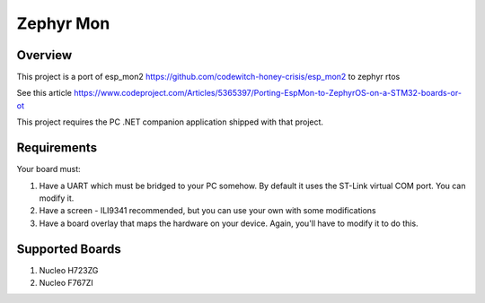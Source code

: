 .. _zephyr-mon:

Zephyr Mon
######

Overview
********

This project is a port of esp_mon2 https://github.com/codewitch-honey-crisis/esp_mon2 to zephyr rtos

See this article https://www.codeproject.com/Articles/5365397/Porting-EspMon-to-ZephyrOS-on-a-STM32-boards-or-ot

This project requires the PC .NET companion application shipped with that project.

.. _zephyr-mon-requirements:

Requirements
************

Your board must:

#. Have a UART which must be bridged to your PC somehow. By default it uses the ST-Link virtual COM port. You can modify it.
#. Have a screen - ILI9341 recommended, but you can use your own with some modifications
#. Have a board overlay that maps the hardware on your device. Again, you'll have to modify it to do this.

Supported Boards
*************
#. Nucleo H723ZG
#. Nucleo F767ZI